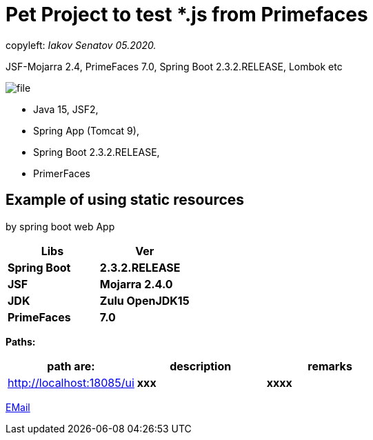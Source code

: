 = Pet Project to test *.js from Primefaces

[green]#copyleft:  _Iakov Senatov 05.2020._#

JSF-Mojarra 2.4, PrimeFaces 7.0, Spring Boot 2.3.2.RELEASE, Lombok etc


image::src/main/resources/file.png[]


- Java 15, JSF2,
- Spring App (Tomcat 9),
- Spring Boot 2.3.2.RELEASE,
- PrimerFaces

== Example of using static resources

by spring boot web App


|===
|Libs | Ver

|[blue]*Spring Boot*
|[red]*2.3.2.RELEASE*


|[blue]*JSF*
|[green]*Mojarra 2.4.0*


|[blue]*JDK*
|[red]*Zulu OpenJDK15*

|[blue]*PrimeFaces*
|[red]*7.0*

|===

*Paths:*

|===
|*path are:* | *description* |*remarks*

|http://localhost:18085/ui
| [gray]*xxx*
| [gray]*xxxx*

|===

mailto://javaentwickler@gmail.com[EMail]
